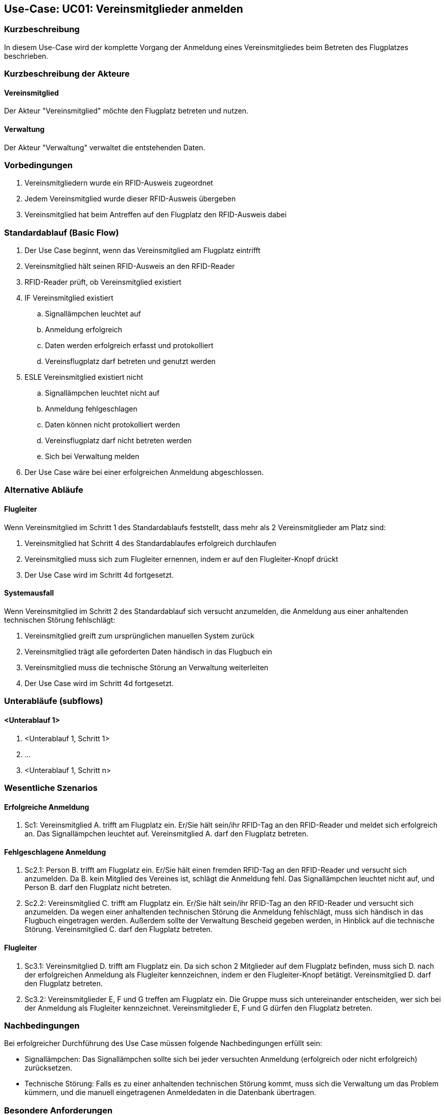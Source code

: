 == Use-Case: UC01: Vereinsmitglieder anmelden
===	Kurzbeschreibung

In diesem Use-Case wird der komplette Vorgang der Anmeldung eines Vereinsmitgliedes beim Betreten des Flugplatzes beschrieben.

===	Kurzbeschreibung der Akteure
==== Vereinsmitglied
Der Akteur "Vereinsmitglied" möchte den Flugplatz betreten und nutzen.

==== Verwaltung
Der Akteur "Verwaltung" verwaltet die entstehenden Daten.

=== Vorbedingungen

// . UC03 ist erfüllt
. Vereinsmitgliedern wurde ein RFID-Ausweis zugeordnet
. Jedem Vereinsmitglied wurde dieser RFID-Ausweis übergeben
. Vereinsmitglied hat beim Antreffen auf den Flugplatz den RFID-Ausweis dabei

=== Standardablauf (Basic Flow)
//Akteure und System kenntlich machen (Fett)
. Der Use Case beginnt, wenn das Vereinsmitglied am Flugplatz eintrifft 
. Vereinsmitglied hält seinen RFID-Ausweis an den RFID-Reader
. RFID-Reader prüft, ob Vereinsmitglied existiert
. IF Vereinsmitglied existiert
.. Signallämpchen leuchtet auf
.. Anmeldung erfolgreich
.. Daten werden erfolgreich erfasst und protokolliert
.. Vereinsflugplatz darf betreten und genutzt werden
. ESLE Vereinsmitglied existiert nicht
.. Signallämpchen leuchtet nicht auf
.. Anmeldung fehlgeschlagen 
.. Daten können nicht protokolliert werden
.. Vereinsflugplatz darf nicht betreten werden
.. Sich bei Verwaltung melden 
. Der Use Case wäre bei einer erfolgreichen Anmeldung abgeschlossen.
//Frage: Display mit Information zum Datum, erfolgreiche anmeldung etc.
//Frage: Signallämpchen leuchtet Grün/Rot


=== Alternative Abläufe
//Frage: Flugleiter nachträglich eintragen? 
//Frage: Was muss er machen? -- Knopf drücken?
==== Flugleiter
Wenn Vereinsmitglied im Schritt 1 des Standardablaufs feststellt, dass mehr als 2 Vereinsmitglieder am Platz sind:

. Vereinsmitglied hat Schritt 4 des Standardablaufes erfolgreich durchlaufen
. Vereinsmitglied muss sich zum Flugleiter ernennen, indem er auf den Flugleiter-Knopf drückt
. Der Use Case wird im Schritt 4d fortgesetzt.
//Frage: genauer Ablauf

==== Systemausfall
Wenn Vereinsmitglied im Schritt 2 des Standardablauf sich versucht anzumelden, die Anmeldung aus einer anhaltenden technischen Störung fehlschlägt:

//Frage: Bei Systemausfall-->allternatives Flugbuch?
. Vereinsmitglied greift zum ursprünglichen manuellen System zurück 
. Vereinsmitglied trägt alle geforderten Daten händisch in das Flugbuch ein 
. Vereinsmitglied muss die technische Störung an Verwaltung weiterleiten
. Der Use Case wird im Schritt 4d fortgesetzt.

=== Unterabläufe (subflows)
//Nutzen Sie Unterabläufe, um wiederkehrende Schritte auszulagern

==== <Unterablauf 1>
. <Unterablauf 1, Schritt 1>
. …
. <Unterablauf 1, Schritt n>

=== Wesentliche Szenarios
//Szenarios sind konkrete Instanzen eines Use Case, d.h. mit einem konkreten Akteur und einem konkreten Durchlauf der o.g. Flows. Szenarios können als Vorstufe für die Entwicklung von Flows und/oder zu deren Validierung verwendet werden.
==== Erfolgreiche Anmeldung
. Sc1: Vereinsmitglied A. trifft am Flugplatz ein. Er/Sie hält sein/ihr RFID-Tag an den RFID-Reader und meldet sich erfolgreich an. Das Signallämpchen leuchtet auf. Vereinsmitglied A. darf den Flugplatz betreten.

==== Fehlgeschlagene Anmeldung
. Sc2.1: Person B. trifft am Flugplatz ein. Er/Sie hält einen fremden RFID-Tag an den RFID-Reader und versucht sich anzumelden. Da B. kein Mitglied des Vereines ist, schlägt die Anmeldung fehl. Das Signallämpchen leuchtet nicht auf, und Person B. darf den Flugplatz nicht betreten.

. Sc2.2: Vereinsmitglied C. trifft am Flugplatz ein. Er/Sie hält sein/ihr RFID-Tag an den RFID-Reader und versucht sich anzumelden. Da wegen einer anhaltenden technischen Störung die Anmeldung fehlschlägt, muss sich händisch in das Flugbuch eingetragen werden. Außerdem sollte der Verwaltung Bescheid gegeben werden, in Hinblick auf die technische Störung. Vereinsmitglied C. darf den Flugplatz betreten.

==== Flugleiter 

. Sc3.1: Vereinsmitglied D. trifft am Flugplatz ein. Da sich schon 2 Mitglieder auf dem Flugplatz befinden, muss sich D. nach der erfolgreichen Anmeldung als Flugleiter kennzeichnen, indem er den Flugleiter-Knopf betätigt. Vereinsmitglied D. darf den Flugplatz betreten.

. Sc3.2: Vereinsmitglieder E, F und G treffen am Flugplatz ein. Die Gruppe muss sich untereinander entscheiden, wer sich bei der Anmeldung als Flugleiter kennzeichnet. Vereinsmitglieder E, F und G dürfen den Flugplatz betreten. 

===	Nachbedingungen

Bei erfolgreicher Durchführung des Use Case müssen folgende Nachbedingungen erfüllt sein:

* Signallämpchen: Das Signallämpchen sollte sich bei jeder versuchten Anmeldung (erfolgreich oder nicht erfolgreich) zurücksetzen. 

* Technische Störung: Falls es zu einer anhaltenden technischen Störung kommt, muss sich die Verwaltung um das Problem kümmern, und die manuell eingetragenen Anmeldedaten in die Datenbank übertragen. 

=== Besondere Anforderungen

==== Usability

* Der Use Case gehört zu der grundlegenden Funktionalität des Systems und muss daher für jedes Vereinsmitglied einfach und verständlich sein.

==== Performance

//Frage: Wie lange maximal möglich
* Das lesen des RFID-Readers sollte nicht länger als...

* Die Anmelde-Bestätigung des Signallämpchens sollte nicht länger als.... 

==== <Besondere Anforderung 1>

==== <Besondere Anforderung 1>